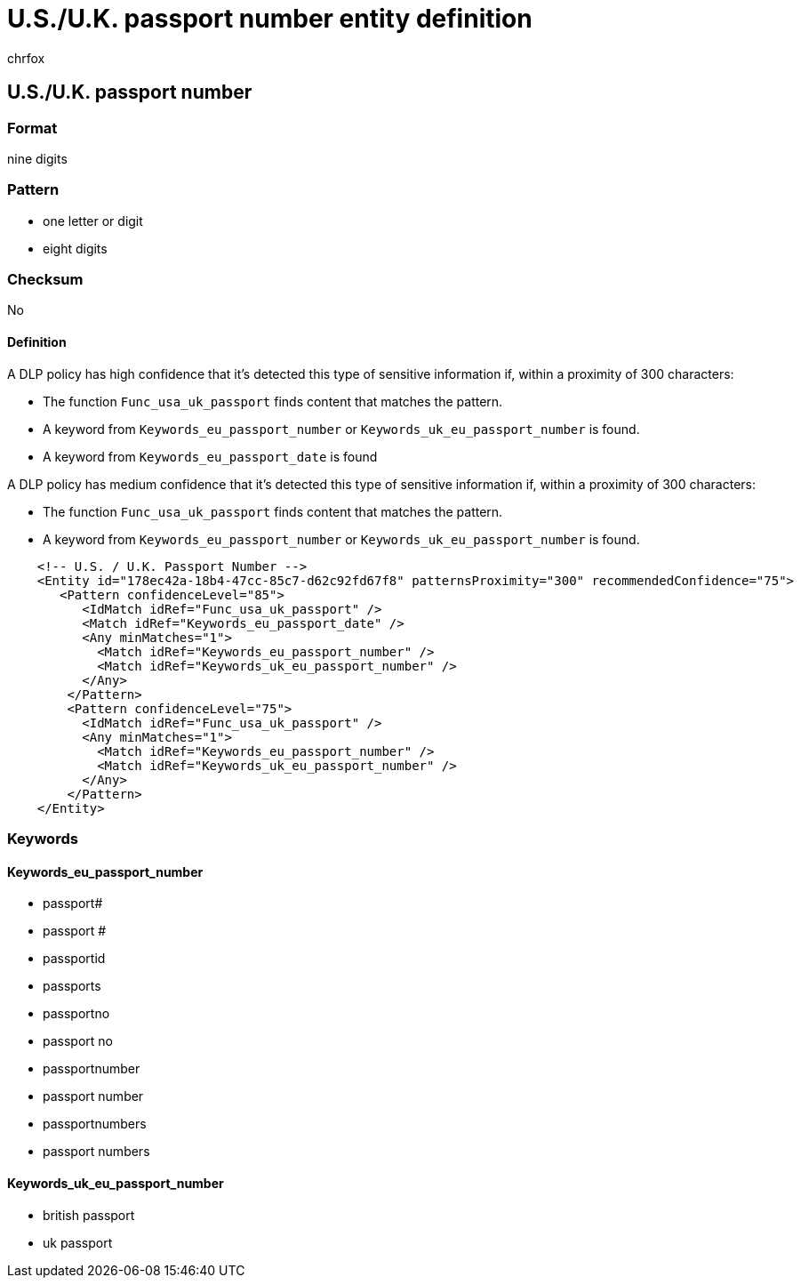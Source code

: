 = U.S./U.K. passport number entity definition
:audience: Admin
:author: chrfox
:description: U.S./U.K. passport number sensitive information type entity definition.
:f1.keywords: ["CSH"]
:f1_keywords: ["ms.o365.cc.UnifiedDLPRuleContainsSensitiveInformation"]
:feedback_system: None
:hideEdit: true
:manager: laurawi
:ms.author: chrfox
:ms.collection: ["M365-security-compliance"]
:ms.date:
:ms.localizationpriority: medium
:ms.service: O365-seccomp
:ms.topic: reference
:recommendations: false
:search.appverid: MET150

== U.S./U.K. passport number

=== Format

nine digits

=== Pattern

* one letter or digit
* eight digits

=== Checksum

No

==== Definition

A DLP policy has high confidence that it's detected this type of sensitive information if, within a proximity of 300 characters:

* The function `Func_usa_uk_passport` finds content that matches the pattern.
* A keyword from `Keywords_eu_passport_number` or `Keywords_uk_eu_passport_number` is found.
* A keyword from `Keywords_eu_passport_date` is found

A DLP policy has medium confidence that it's detected this type of sensitive information if, within a proximity of 300 characters:

* The function `Func_usa_uk_passport` finds content that matches the pattern.
* A keyword from `Keywords_eu_passport_number` or `Keywords_uk_eu_passport_number` is found.

[,xml]
----
    <!-- U.S. / U.K. Passport Number -->
    <Entity id="178ec42a-18b4-47cc-85c7-d62c92fd67f8" patternsProximity="300" recommendedConfidence="75">
       <Pattern confidenceLevel="85">
          <IdMatch idRef="Func_usa_uk_passport" />
          <Match idRef="Keywords_eu_passport_date" />
          <Any minMatches="1">
            <Match idRef="Keywords_eu_passport_number" />
            <Match idRef="Keywords_uk_eu_passport_number" />
          </Any>
        </Pattern>
        <Pattern confidenceLevel="75">
          <IdMatch idRef="Func_usa_uk_passport" />
          <Any minMatches="1">
            <Match idRef="Keywords_eu_passport_number" />
            <Match idRef="Keywords_uk_eu_passport_number" />
          </Any>
        </Pattern>
    </Entity>
----

=== Keywords

==== Keywords_eu_passport_number

* passport#
* passport #
* passportid
* passports
* passportno
* passport no
* passportnumber
* passport number
* passportnumbers
* passport numbers

==== Keywords_uk_eu_passport_number

* british passport
* uk passport
